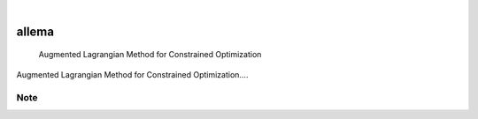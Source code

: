 .. These are examples of badges you might want to add to your README:
   please update the URLs accordingly

    .. image:: https://api.cirrus-ci.com/github/<USER>/allema.svg?branch=main
        :alt: Built Status
        :target: https://cirrus-ci.com/github/<USER>/allema
    .. image:: https://readthedocs.org/projects/allema/badge/?version=latest
        :alt: ReadTheDocs
        :target: https://allema.readthedocs.io/en/stable/
    .. image:: https://img.shields.io/coveralls/github/<USER>/allema/main.svg
        :alt: Coveralls
        :target: https://coveralls.io/r/<USER>/allema
    .. image:: https://img.shields.io/pypi/v/allema.svg
        :alt: PyPI-Server
        :target: https://pypi.org/project/allema/
    .. image:: https://img.shields.io/conda/vn/conda-forge/allema.svg
        :alt: Conda-Forge
        :target: https://anaconda.org/conda-forge/allema
    .. image:: https://pepy.tech/badge/allema/month
        :alt: Monthly Downloads
        :target: https://pepy.tech/project/allema
    .. image:: https://img.shields.io/twitter/url/http/shields.io.svg?style=social&label=Twitter
        :alt: Twitter
        :target: https://twitter.com/allema

    .. image:: https://img.shields.io/badge/-PyScaffold-005CA0?logo=pyscaffold
        :alt: Project generated with PyScaffold
        :target: https://pyscaffold.org/

.. image:: https://readthedocs.org/projects/allema/badge/?version=latest
    :alt: ReadTheDocs
    :target: https://allema.readthedocs.io/en/stable/

|

======
allema
======


    Augmented Lagrangian Method for Constrained Optimization


Augmented Lagrangian Method for Constrained Optimization....


    .. _pyscaffold-notes:

Note
====

